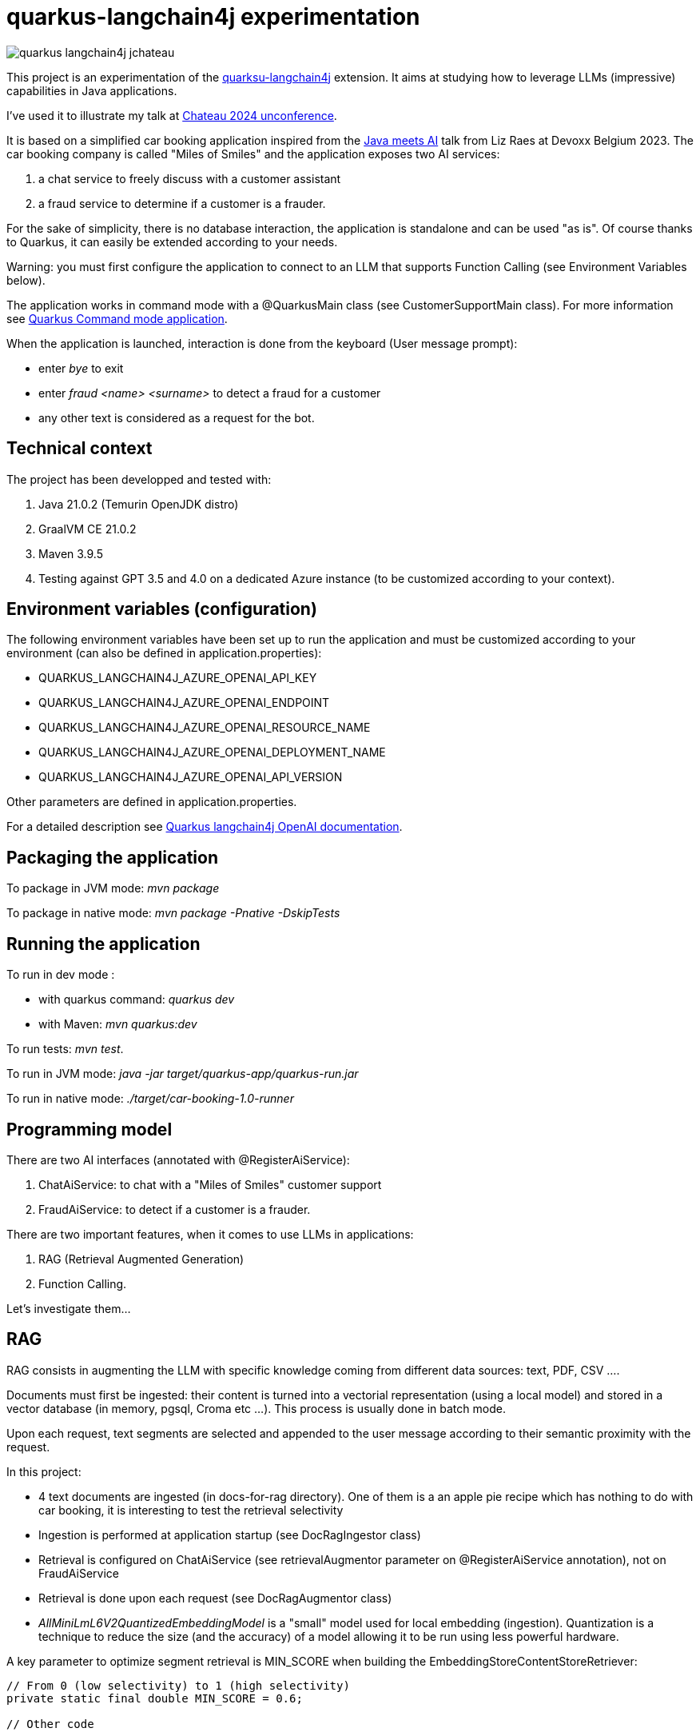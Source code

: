 # quarkus-langchain4j experimentation

image::images/quarkus-langchain4j-jchateau.png[]

This project is an experimentation of the  https://docs.quarkiverse.io/quarkus-langchain4j/dev/index.html[quarksu-langchain4j] extension. It aims at studying how to leverage LLMs (impressive) capabilities in Java applications.

I've used it to illustrate my talk at https://www.jchateau.org[Chateau 2024 unconference].

It is based on a simplified car booking application inspired from the https://www.youtube.com/watch?v=BD1MSLbs9KE[Java meets AI] talk from Liz Raes at Devoxx Belgium 2023. The car booking company is called "Miles of Smiles" and the application exposes two AI services:

. a chat service to freely discuss with a customer assistant
. a fraud service to determine if a customer is a frauder.

For the sake of simplicity, there is no database interaction, the application is standalone and can be used "as is". Of course thanks to Quarkus, it can  easily be extended according to your needs.

Warning: you must first configure the application to connect to an LLM that supports Function Calling (see Environment Variables below).

The application works in command mode with a @QuarkusMain class (see CustomerSupportMain class). For more information see https://quarkus.io/guides/command-mode-reference[Quarkus Command mode application].

When the application is launched, interaction is done from the keyboard (User message prompt):

* enter __bye__ to exit
* enter __fraud <name> <surname>__ to detect a fraud for a customer
* any other text is considered as a request for the bot.

## Technical context

The project has been developped and tested with:

. Java 21.0.2 (Temurin OpenJDK distro)
. GraalVM CE 21.0.2
. Maven 3.9.5
. Testing against GPT 3.5 and 4.0 on a dedicated Azure instance (to be customized according to your context).


## Environment variables (configuration)

The following environment variables have been set up to run the application and must be customized according to your environment (can also be defined in application.properties):

* QUARKUS_LANGCHAIN4J_AZURE_OPENAI_API_KEY
* QUARKUS_LANGCHAIN4J_AZURE_OPENAI_ENDPOINT
* QUARKUS_LANGCHAIN4J_AZURE_OPENAI_RESOURCE_NAME
* QUARKUS_LANGCHAIN4J_AZURE_OPENAI_DEPLOYMENT_NAME
* QUARKUS_LANGCHAIN4J_AZURE_OPENAI_API_VERSION

Other parameters are defined in application.properties.

For a detailed description see https://docs.quarkiverse.io/quarkus-langchain4j/dev/openai.html[Quarkus langchain4j OpenAI documentation].

## Packaging the application

To package in JVM mode: __mvn package__

To package in native mode: __mvn package -Pnative -DskipTests__

## Running the application

To run in dev mode :

* with quarkus command: _quarkus dev_
* with Maven: __mvn quarkus:dev__

To run tests: __mvn test__.

To run in JVM mode: __java -jar target/quarkus-app/quarkus-run.jar__

To run in native mode: _./target/car-booking-1.0-runner_

## Programming model

There are two AI interfaces (annotated with @RegisterAiService):

. ChatAiService: to chat with a "Miles of Smiles" customer support
. FraudAiService: to detect if a customer is a frauder.

There are two important features, when it comes to use LLMs in applications:

. RAG (Retrieval Augmented Generation)
. Function Calling.

Let's investigate them...

## RAG

RAG consists in augmenting the LLM with specific knowledge coming from different data sources: text, PDF, CSV ....

Documents must first be ingested: their content is turned into a vectorial representation (using a local model) and stored in a vector database (in memory, pgsql, Croma etc ...). This process is usually done in batch mode.

Upon each request, text segments are selected and appended to the user message according to their semantic proximity with the request.

In this project:

* 4 text documents are ingested (in docs-for-rag directory). One of them is a an apple pie recipe which has nothing to do with car booking, it is interesting to test the retrieval selectivity
* Ingestion is performed at application startup (see DocRagIngestor class)
* Retrieval is configured on ChatAiService (see retrievalAugmentor parameter on @RegisterAiService annotation), not on  FraudAiService
* Retrieval is done upon each request (see DocRagAugmentor class)
* __AllMiniLmL6V2QuantizedEmbeddingModel__ is a "small" model used for local embedding (ingestion). Quantization is a technique to reduce the size (and the accuracy) of a model allowing it to be run using less powerful hardware.

A key parameter to optimize segment retrieval is MIN_SCORE when building the EmbeddingStoreContentStoreRetriever:
[source, java]
----
// From 0 (low selectivity) to 1 (high selectivity)
private static final double MIN_SCORE = 0.6;

// Other code

// retriever build
this.retriever = EmbeddingStoreContentRetriever.builder()
                            .embeddingModel(model)
                            .embeddingStore(store)
                            .maxResults(MAX_RESULTS)
                            .minScore(MIN_SCORE)
                            .build();
----

During my tests, it appears that the default value (0.5) is not selective enough, the apple pie recipe being systematically selected whatever the user question is. Setting it to 0.6 has provided more relevant results.


## Function calling

Function calling consists in asking the LLM to call our business logic... which is both powerful and dangerous! It is not supported by all models. Reminder: this project has been tested with Azure OpenAI 3.5/4.0.

### Declaring callable functions

With quarkus-langchain4j, a callable function is a Java method annotated with @Tool:
[source, java]
----
@Tool("Get booking details for booking number {bookingNumber} and customer {name} {surname}")
public Booking getBookingDetails(String bookingNumber, String name, String surname) { ... }
----

That example uses Qute templating to parameterize the user query.

Each class implementing such callable functions must be declared in the @RegisterAiService annotation:
[source, java]
----
@RegisterAiService(tools = BookingService.class)
public interface CustomerSupportAgent { ... }
----

In this project, all called functions are implemented by BookingService.

But how does it work under the hood?

### Request

At runtime, a JSON descriptor of each callable function is added to the request:
[source,json]
----
{
   "name":"getBookingDetails",
   "description":"Get booking details for booking number {bookingNumber} and customer {name} {surname}",
   "parameters":{
      "type":"object",
      "properties":{
         "surname":{
            "type":"string"
         },
         "name":{
            "type":"string"
         },
         "bookingNumber":{
            "type":"string"
         }
      },
      "required":[
         "bookingNumber",
         "name",
         "surname"
      ]
----

### Response
If the LLM decides to call a function, it answers by describing how to call it:
[source,json]
----
"choices":[
   {
      "finish_reason":"function_call",
      "index":0,
      "message":{
         "role":"assistant",
         "content":null,
         "function_call":{
            "name":"getBookingsForCustomer",
            "arguments":"{\"surname\":\"Bond\",\"name\":\"James\"}"
         }
      },
      "content_filter_results":{
         
      }
   }
]
----

This process can be very slow, a single user message can lead to multiple LLM round-trips.

Parallel function calling seems possible with OpenAI (see https://platform.openai.com/docs/guides/function-calling[OpenAI function calling doc]) but I have not tested it yet.

### Effective function calling

Of course, the LLM can't call the function on its own. This is the responsibility of quarkus-langchain4j to turn the LLM response into a local function call.

Due to the non-deterministic nature of the LLM, functions calling must be used with care, especially for critical business logic: payment, cancelation ...

To influence the behavior of the LLM, it is recommended to set the temperature and top priority in the configuration:
[source,property]
----
# Set the model temperature for deterministic responses
quarkus.langchain4j.azure-openai.chat-model.temperature=0.1
# An alternative (or a complement?) to temperature: 0.1 means only top 10% probable tokens are considered
quarkus.langchain4j.azure-openai.chat-model.top-p=0.1
----

## Playing with the application

To test the application, you can enter the following user messages (see ChatAiServiceTest and FraudAiServiceTest to get some inspiration):

* Hello, how can you help me?
* What is your list of cars?
* What is your cancelation policy?
* What is your fleet size? Be short please.
* How many electric cars do you have?
* My name is James Bond, please list my bookings
* Is my booking 123-456 cancelable?
* Is my booking 234-567 cancelable?
* Can you check the duration please?
* I'm James Bond, can I cancel all my booking 345-678?
* Can you provide the details of all my bookings?
* fraud James Bond
* fraud Emilio Largo

To understand the dynamic of the application, some key log messages are prefixed by DEMO.

## Feedback

The application has been tested with Azure OpenAI 3.5 and 4.0.

In my context, OpenAI 3.5 has proved to be much faster while providing sufficiently consistent answers in most cases.

The LLM behavior regarding booking cancelation has been the less consistent during my tests. Even by knowing the cancelation policy (provided in an embedding document), it doesn't hesitate to depart from it claiming that a reservation is cancelable when it is not or even trying to cancel it directly.  It can probably be improved with an https://docs.quarkiverse.io/quarkus-langchain4j/dev/prompt-engineering.html[improved prompt engineering technique]. 

Last but not least, keep in mind that LLMs do not hesitate to invent responses. For instance, when you ask for diesel or SUV, although it has not the information, the LLM doesn't hesitate to answer positively.

## Next steps

To be investigated:

* Testability
* Observability
* Fault tolerance
* Auditability
* Parallel function calling
* Production readiness.